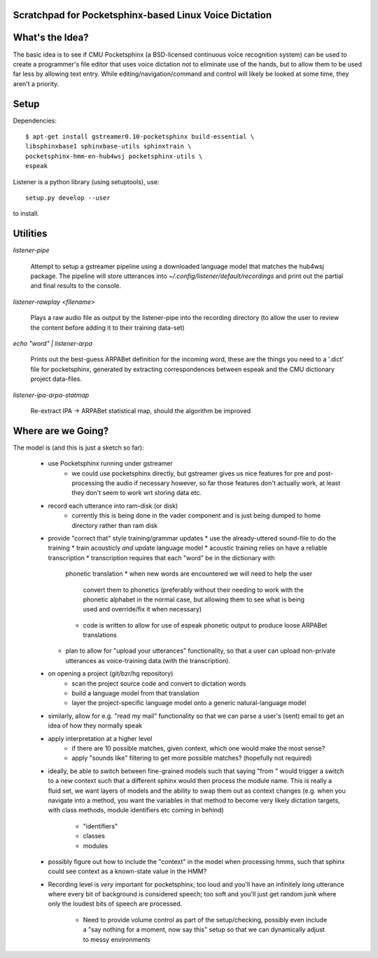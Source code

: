 Scratchpad for Pocketsphinx-based Linux Voice Dictation
=======================================================

What's the Idea?
================

The basic idea is to see if CMU Pocketsphinx (a BSD-licensed continuous 
voice recognition system) can be used to create a programmer's file editor
that uses voice dictation not to eliminate use of the hands, but to allow them
to be used far less by allowing text entry. While editing/navigation/command 
and control will likely be looked at some time, they aren't a priority.

Setup
=====

Dependencies::

	$ apt-get install gstreamer0.10-pocketsphinx build-essential \
        libsphinxbase1 sphinxbase-utils sphinxtrain \
        pocketsphinx-hmm-en-hub4wsj pocketsphinx-utils \
        espeak

Listener is a python library (using setuptools), use::

	setup.py develop --user

to install.

Utilities
=========

`listener-pipe`

    Attempt to setup a gstreamer pipeline using a downloaded language model 
    that matches the hub4wsj package. 
    The pipeline will store utterances into 
    `~/.config/listener/default/recordings` 
    and print out the partial and final results to the console.

`listener-rawplay <filename>`

    Plays a raw audio file as output by the listener-pipe into the 
    recording directory (to allow the user to review the content before 
    adding it to their training data-set)

`echo "word" | listener-arpa`

    Prints out the best-guess ARPABet definition for the incoming word,
    these are the things you need to a '.dict' file for pocketsphinx,
    generated by extracting correspondences between espeak and the CMU 
    dictionary project data-files.

`listener-ipa-arpa-statmap`

    Re-extract IPA -> ARPABet statistical map, should the algorithm 
    be improved
    
Where are we Going?
===================
    
The model is (and this is just a sketch so far):

    * use Pocketsphinx running under gstreamer 
        * we could use pocketsphinx directly, but gstreamer gives us nice 
          features for pre and post-processing the audio if necessary
          however, so far those features don't actually work, at least they 
          don't seem to work wrt storing data etc.
    * record each utterance into ram-disk (or disk)
        * currently this is being done in the vader component
          and is just being dumped to home directory rather than ram disk
    * provide "correct that" style training/grammar updates
      * use the already-uttered sound-file to do the training
      * train acousticly *and* update language model 
      * acoustic training relies on have a reliable transcription
      * transcription requires that each "word" be in the dictionary with 
        phonetic translation
        * when new words are encountered we will need to help the user 
          convert them to phonetics (preferably without their needing to 
          work with the phonetic alphabet in the normal case, but allowing 
          them to see what is being used and override/fix it when necessary)
        * code is written to allow for use of espeak phonetic output to 
          produce loose ARPABet translations
      * plan to allow for "upload your utterances" functionality, so that 
        a user can upload non-private utterances as voice-training data 
        (with the transcription).
    * on opening a project (git/bzr/hg repository)
        * scan the project source code and convert to dictation words
        * build a language model from that translation
        * layer the project-specific language model onto a generic natural-language model
    * similarly, allow for e.g. "read my mail" functionality so that we can parse a 
      user's (sent) email to get an idea of how they normally speak
    * apply interpretation at a higher level
        * if there are 10 possible matches, given context, which one would make the most sense?
        * apply "sounds like" filtering to get more possible matches? (hopefully not required)
    * ideally, be able to switch between fine-grained models such that saying "from " would 
      trigger a switch to a new context such that a different sphinx would then process the 
      module name. This is really a fluid set, we want layers of models and the ability to 
      swap them out as context changes (e.g. when you navigate into a method, you want the 
      variables in that method to become very likely dictation targets, with class methods,
      module identifiers etc coming in behind)
        * "identifiers" 
        * classes
        * modules
    * possibly figure out how to include the "context" in the model when processing hmms,
      such that sphinx could see context as a known-state value in the HMM?
    * Recording level is *very* important for pocketsphinx; 
      too loud and you'll have an infinitely long 
      utterance where every bit of background is considered speech; too soft 
      and you'll just get random junk where only the loudest bits of speech 
      are processed.
        * Need to provide volume control as part of the setup/checking,
          possibly even include a "say nothing for a moment, now say this" setup 
          so that we can dynamically adjust to messy environments
        
